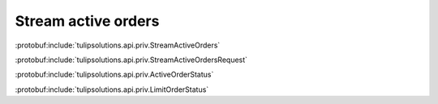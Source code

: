 Stream active orders
====================

:protobuf:include:`tulipsolutions.api.priv.StreamActiveOrders`

:protobuf:include:`tulipsolutions.api.priv.StreamActiveOrdersRequest`

:protobuf:include:`tulipsolutions.api.priv.ActiveOrderStatus`

:protobuf:include:`tulipsolutions.api.priv.LimitOrderStatus`

.. content-tabs::
   :class: code-example-responsive

   .. tab-container:: Go

      .. codeinclude:: /examples/go/docs/private_active_orders_service_stream_active_orders.go
         :marker-id: ref-code-example-request
         :caption: Request

      .. codeinclude:: /examples/go/docs/private_active_orders_service_stream_active_orders.go
         :marker-id: ref-code-example-response
         :caption: Example response handling

   .. tab-container:: Java

      .. codeinclude:: /examples/java/docs/PrivateActiveOrdersServiceStreamActiveOrders.java
         :marker-id: ref-code-example-request
         :caption: Request

      .. codeinclude:: /examples/java/docs/PrivateActiveOrdersServiceStreamActiveOrders.java
         :marker-id: ref-code-example-response
         :caption: Example response handling

   .. tab-container:: Node

      .. codeinclude:: /examples/node/docs/privateActiveOrdersServiceStreamActiveOrders.js
         :marker-id: ref-code-example-request
         :caption: Request

      .. codeinclude:: /examples/node/docs/privateActiveOrdersServiceStreamActiveOrders.js
         :marker-id: ref-code-example-response
         :caption: Example response handling

   .. tab-container:: Python

      .. codeinclude:: /examples/python/docs/private_active_orders_service_stream_active_orders.py
         :marker-id: ref-code-example-request
         :caption: Request

      .. codeinclude:: /examples/python/docs/private_active_orders_service_stream_active_orders.py
         :marker-id: ref-code-example-response
         :caption: Example response handling
